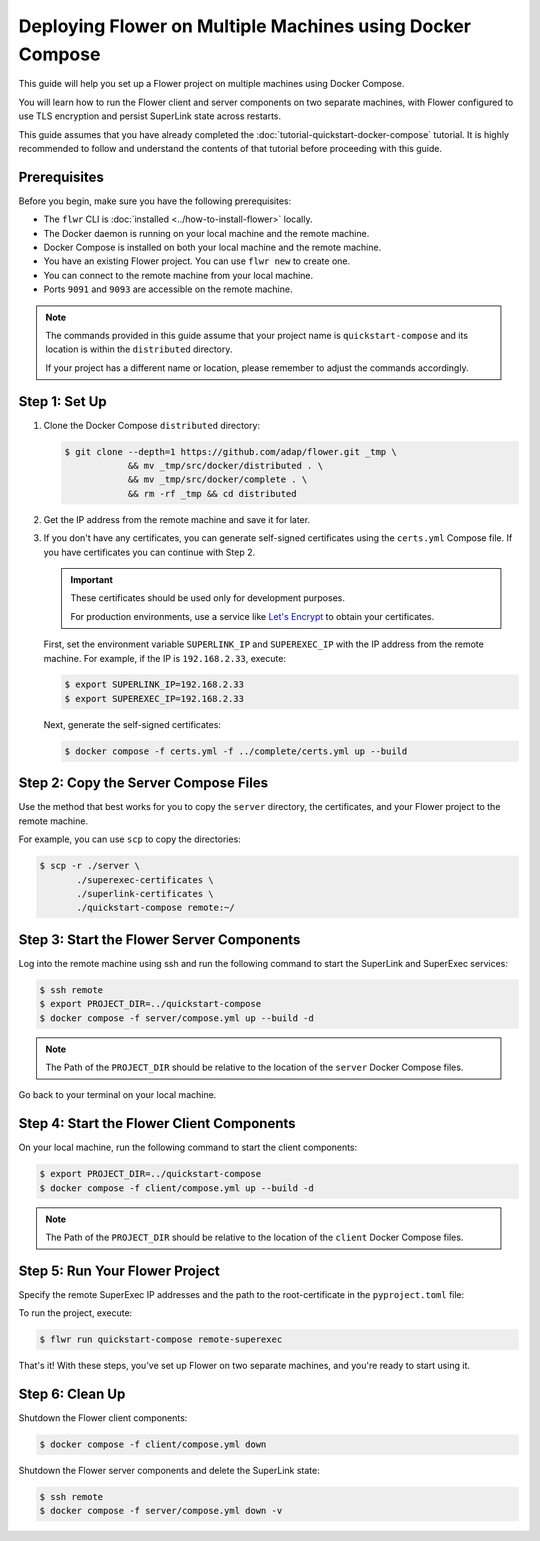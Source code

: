 Deploying Flower on Multiple Machines using Docker Compose
==========================================================

This guide will help you set up a Flower project on multiple machines using Docker Compose.

You will learn how to run the Flower client and server components on two separate machines,
with Flower configured to use TLS encryption and persist SuperLink state across restarts.

This guide assumes that you have already completed the :doc:`tutorial-quickstart-docker-compose` tutorial.
It is highly recommended to follow and understand the contents of that tutorial before
proceeding with this guide.

Prerequisites
-------------

Before you begin, make sure you have the following prerequisites:

- The ``flwr`` CLI is :doc:`installed <../how-to-install-flower>` locally.
- The Docker daemon is running on your local machine and the remote machine.
- Docker Compose is installed on both your local machine and the remote machine.
- You have an existing Flower project. You can use ``flwr new`` to create one.
- You can connect to the remote machine from your local machine.
- Ports ``9091`` and ``9093`` are accessible on the remote machine.

.. note::

   The commands provided in this guide assume that your project name is
   ``quickstart-compose`` and its location is within the ``distributed`` directory.

   If your project has a different name or location, please remember to adjust the commands accordingly.

Step 1: Set Up
--------------

#. Clone the Docker Compose ``distributed`` directory:

   .. code-block:: bash

      $ git clone --depth=1 https://github.com/adap/flower.git _tmp \
                  && mv _tmp/src/docker/distributed . \
                  && mv _tmp/src/docker/complete . \
                  && rm -rf _tmp && cd distributed

#. Get the IP address from the remote machine and save it for later.

#. If you don't have any certificates, you can generate self-signed certificates using the ``certs.yml``
   Compose file. If you have certificates you can continue with Step 2.

   .. important::

      These certificates should be used only for development purposes.

      For production environments, use a service like `Let's Encrypt <https://letsencrypt.org/>`_
      to obtain your certificates.

   First, set the environment variable ``SUPERLINK_IP`` and ``SUPEREXEC_IP`` with the IP address
   from the remote machine. For example, if the IP is ``192.168.2.33``, execute:

   .. code-block:: bash

      $ export SUPERLINK_IP=192.168.2.33
      $ export SUPEREXEC_IP=192.168.2.33


   Next, generate the self-signed certificates:

   .. code-block:: bash

      $ docker compose -f certs.yml -f ../complete/certs.yml up --build


Step 2: Copy the Server Compose Files
-------------------------------------

Use the method that best works for you to copy the ``server`` directory, the certificates, and your
Flower project to the remote machine.

For example, you can use ``scp`` to copy the directories:

.. code-block:: bash

   $ scp -r ./server \
          ./superexec-certificates \
          ./superlink-certificates \
          ./quickstart-compose remote:~/

Step 3: Start the Flower Server Components
------------------------------------------

Log into the remote machine using ssh and run the following command to start the
SuperLink and SuperExec services:

.. code-block:: bash

   $ ssh remote
   $ export PROJECT_DIR=../quickstart-compose
   $ docker compose -f server/compose.yml up --build -d

.. note::

   The Path of the ``PROJECT_DIR`` should be relative to the location of the ``server`` Docker
   Compose files.

Go back to your terminal on your local machine.

Step 4: Start the Flower Client Components
------------------------------------------

On your local machine, run the following command to start the client components:

.. code-block:: bash

   $ export PROJECT_DIR=../quickstart-compose
   $ docker compose -f client/compose.yml up --build -d

.. note::

   The Path of the ``PROJECT_DIR`` should be relative to the location of the ``client`` Docker
   Compose files.

Step 5: Run Your Flower Project
-------------------------------

Specify the remote SuperExec IP addresses and the path to the root-certificate in the
``pyproject.toml`` file:

.. code-block:: toml
   :caption: quickstart-compose/pyproject.toml

   [tool.flwr.federations.remote-superexec]
   address = "192.168.2.33:9093"
   root-certificates = "superexec-certificates/ca.crt"

To run the project, execute:

.. code-block:: bash

   $ flwr run quickstart-compose remote-superexec

That's it! With these steps, you've set up Flower on two separate machines, and you're ready to
start using it.

Step 6: Clean Up
-----------------

Shutdown the Flower client components:

.. code-block:: bash

   $ docker compose -f client/compose.yml down

Shutdown the Flower server components and delete the SuperLink state:

.. code-block:: bash

   $ ssh remote
   $ docker compose -f server/compose.yml down -v
